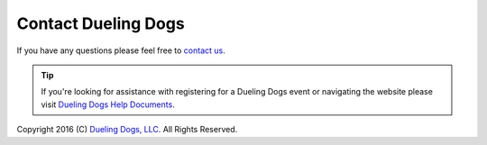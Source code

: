 Contact Dueling Dogs
=======================

If you have any questions please feel free to `contact us <https://duelingdogs.net/contact-us/>`_.

.. tip:: If you're looking for assistance with registering for a Dueling Dogs event or navigating the website please visit `Dueling Dogs Help Documents <http://help.duelingdogs.net/en/latest/>`_.

Copyright 2016 (C) `Dueling Dogs, LLC. <https://duelingdogs.net>`_ All Rights Reserved.
